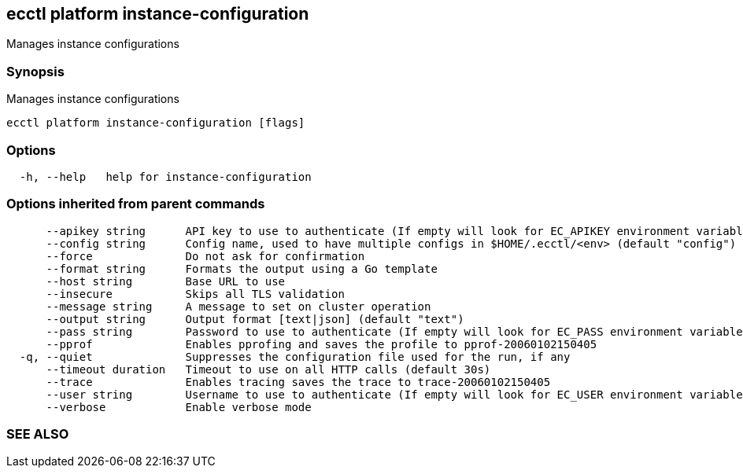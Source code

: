 == ecctl platform instance-configuration

Manages instance configurations

[float]
=== Synopsis

Manages instance configurations

----
ecctl platform instance-configuration [flags]
----

[float]
=== Options

----
  -h, --help   help for instance-configuration
----

[float]
=== Options inherited from parent commands

----
      --apikey string      API key to use to authenticate (If empty will look for EC_APIKEY environment variable)
      --config string      Config name, used to have multiple configs in $HOME/.ecctl/<env> (default "config")
      --force              Do not ask for confirmation
      --format string      Formats the output using a Go template
      --host string        Base URL to use
      --insecure           Skips all TLS validation
      --message string     A message to set on cluster operation
      --output string      Output format [text|json] (default "text")
      --pass string        Password to use to authenticate (If empty will look for EC_PASS environment variable)
      --pprof              Enables pprofing and saves the profile to pprof-20060102150405
  -q, --quiet              Suppresses the configuration file used for the run, if any
      --timeout duration   Timeout to use on all HTTP calls (default 30s)
      --trace              Enables tracing saves the trace to trace-20060102150405
      --user string        Username to use to authenticate (If empty will look for EC_USER environment variable)
      --verbose            Enable verbose mode
----

[float]
=== SEE ALSO

// * xref:ecctl_platform.adoc[ecctl platform]	 - Manages the platform
// * xref:ecctl_platform_instance-configuration_create.adoc[ecctl platform instance-configuration create]	 - Creates a new instance configuration
// * xref:ecctl_platform_instance-configuration_delete.adoc[ecctl platform instance-configuration delete]	 - Deletes an instance configuration
// * xref:ecctl_platform_instance-configuration_list.adoc[ecctl platform instance-configuration list]	 - Lists the instance configurations
// * xref:ecctl_platform_instance-configuration_pull.adoc[ecctl platform instance-configuration pull]	 - Downloads instance configuration into a local folder
// * xref:ecctl_platform_instance-configuration_show.adoc[ecctl platform instance-configuration show]	 - Shows an instance configuration
// * xref:ecctl_platform_instance-configuration_update.adoc[ecctl platform instance-configuration update]	 - Overwrites an instance configuration
